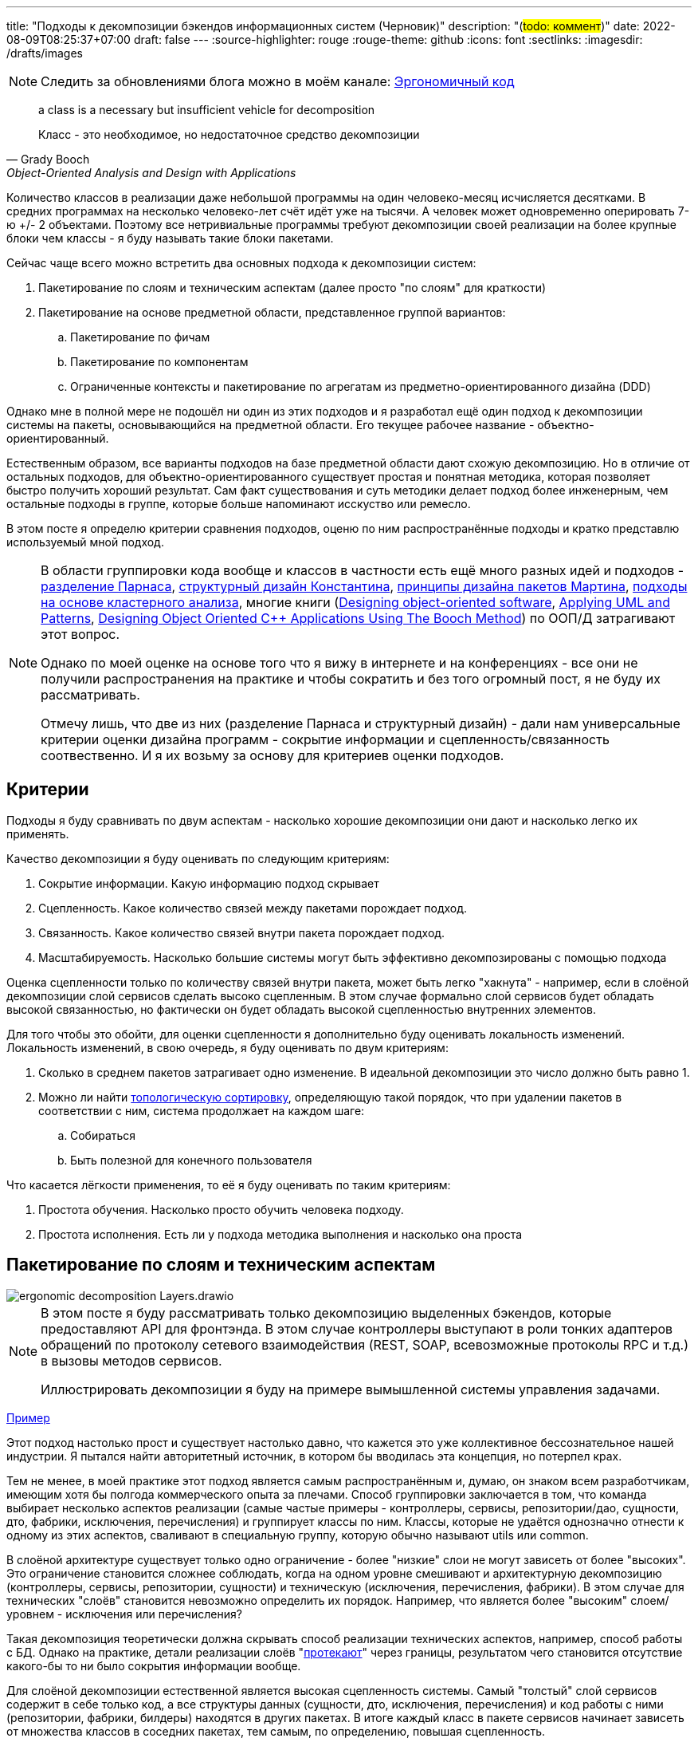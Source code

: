---
title: "Подходы к декомпозиции бэкендов информационных систем (Черновик)"
description: "(#todo: коммент#)"
date: 2022-08-09T08:25:37+07:00
draft: false
---
:source-highlighter: rouge
:rouge-theme: github
:icons: font
:sectlinks:
:imagesdir: /drafts/images

[NOTE]
--
Следить за обновлениями блога можно в моём канале: https://t.me/ergonomic_code[Эргономичный код]
--

[quote, Grady Booch, Object-Oriented Analysis and Design with Applications,role=epigraph]
____
a class is a necessary but insufficient vehicle for decomposition

Класс - это необходимое, но недостаточное средство декомпозиции
____


Количество классов в реализации даже небольшой программы на один человеко-месяц исчисляется десятками.
В средних программах на несколько человеко-лет счёт идёт уже на тысячи.
А человек может одновременно оперировать 7-ю +/- 2 объектами.
Поэтому все нетривиальные программы требуют декомпозиции своей реализации на более крупные блоки чем классы - я буду называть такие блоки пакетами.

Сейчас чаще всего можно встретить два основных подхода к декомпозиции систем:

. Пакетирование по слоям и техническим аспектам (далее просто "по слоям" для краткости)
. Пакетирование на основе предметной области, представленное группой вариантов:
.. Пакетирование по фичам
.. Пакетирование по компонентам
.. Ограниченные контексты и пакетирование по агрегатам из предметно-ориентированного дизайна (DDD)

Однако мне в полной мере не подошёл ни один из этих подходов и я разработал ещё один подход к декомпозиции системы на пакеты, основывающийся на предметной области.
Его текущее рабочее название - объектно-ориентированный.

Естественным образом, все варианты подходов на базе предметной области дают схожую декомпозицию.
Но в отличие от остальных подходов, для объектно-ориентированного существует простая и понятная методика, которая позволяет быстро получить хороший результат.
Сам факт существования и суть методики делает подход более инженерным, чем остальные подходы в группе, которые больше напоминают исскуство или ремесло.

В этом посте я определю критерии сравнения подходов, оценю по ним распространённые подходы и кратко представлю используемый мной подход.

[NOTE]
====
В области группировки кода вообще и классов в частности есть ещё много разных идей и подходов - http://jodypaul.com/SWE/HAL/hal.html[разделение Парнаса], https://www.amazon.com/Structured-Design-Fundamentals-Discipline-Computer/dp/0138544719[структурный дизайн Константина], https://www.youtube.com/watch?v=N7agCpAYp1Q[принципы дизайна пакетов Мартина], https://ieeexplore.ieee.org/document/914968[подходы на основе кластерного анализа], многие книги (https://www.amazon.com/Designing-Object-Oriented-Software-Rebecca-Wirfs-Brock/dp/0136298257[Designing object-oriented software], https://www.amazon.com/Applying-UML-Patterns-Introduction-Object-Oriented/dp/0131489062[Applying UML and Patterns], https://www.amazon.com/Designing-Object-Oriented-Applications-Method/dp/0132038374[Designing Object Oriented C++ Applications Using The Booch Method]) по ООП/Д затрагивают этот вопрос.

Однако по моей оценке на основе того что я вижу в интернете и на конференциях - все они не получили распространения на практике и чтобы сократить и без того огромный пост, я не буду их рассматривать.

Отмечу лишь, что две из них (разделение Парнаса и структурный дизайн) - дали нам универсальные критерии оценки дизайна программ - сокрытие информации и сцепленность/связанность соотвественно.
И я их возьму за основу для критериев оценки подходов.
====

== Критерии

Подходы я буду сравнивать по двум аспектам - насколько хорошие декомпозиции они дают и насколько легко их применять.

Качество декомпозиции я буду оценивать по следующим критериям:

. Сокрытие информации.
  Какую информацию подход скрывает
. Сцепленность.
  Какое количество связей между пакетами порождает подход.
. Связанность.
  Какое количество связей внутри пакета порождает подход.
. Масштабируемость.
  Насколько большие системы могут быть эффективно декомпозированы с помощью подхода

Оценка сцепленности только по количеству связей внутри пакета, может быть легко "хакнута" - например, если в слоёной декомпозиции слой сервисов сделать высоко сцепленным.
В этом случае формально слой сервисов будет обладать высокой связанностью, но фактически он будет обладать высокой сцепленностью внутренних элементов.

Для того чтобы это обойти, для оценки сцепленности я дополнительно буду оценивать локальность изменений.
Локальность изменений, в свою очередь, я буду оценивать по двум критериям:

. Сколько в среднем пакетов затрагивает одно изменение.
  В идеальной декомпозиции это число должно быть равно 1.
. Можно ли найти https://ru.wikipedia.org/wiki/%D0%A2%D0%BE%D0%BF%D0%BE%D0%BB%D0%BE%D0%B3%D0%B8%D1%87%D0%B5%D1%81%D0%BA%D0%B0%D1%8F_%D1%81%D0%BE%D1%80%D1%82%D0%B8%D1%80%D0%BE%D0%B2%D0%BA%D0%B0[топологическую сортировку], определяющую такой порядок, что при удалении пакетов в соответствии с ним, система продолжает на каждом шаге:
.. Собираться
.. Быть полезной для конечного пользователя

Что касается лёгкости применения, то её я буду оценивать по таким критериям:

. Простота обучения.
  Насколько просто обучить человека подходу.
. Простота исполнения.
  Есть ли у подхода методика выполнения и насколько она проста

== Пакетирование по слоям и техническим аспектам

image::ergonomic-decomposition-Layers.drawio.svg[]

[NOTE]
====
В этом посте я буду рассматривать только декомпозицию выделенных бэкендов, которые предоставляют API для фронтэнда.
В этом случае контроллеры выступают в роли тонких адаптеров обращений по протоколу сетевого взаимодействия (REST, SOAP, всевозможные протоколы RPC и т.д.) в вызовы методов сервисов.

Иллюстрировать декомпозиции я буду на примере вымышленной системы управления задачами.
====

https://github.com/ardalis/CleanArchitecture/tree/main/src/Clean.Architecture.Core[Пример]

Этот подход настолько прост и существует настолько давно, что кажется это уже коллективное бессознательное нашей индустрии.
Я пытался найти авторитетный источник, в котором бы вводилась эта концепция, но потерпел крах.

Тем не менее, в моей практике этот подход является самым распространённым и, думаю, он знаком всем разработчикам, имеющим хотя бы полгода коммерческого опыта за плечами.
Способ группировки заключается в том, что команда выбирает несколько аспектов реализации (самые частые примеры - контроллеры, сервисы, репозитории/дао, сущности, дто, фабрики, исключения, перечисления) и группирует классы по ним.
Классы, которые не удаётся однозначно отнести к одному из этих аспектов, сваливают в специальную группу, которую обычно называют utils или common.

В слоёной архитектуре существует только одно ограничение - более "низкие" слои не могут зависеть от более "высоких".
Это ограничение становится сложнее соблюдать, когда на одном уровне смешивают и архитектурную декомпозицию (контроллеры, сервисы, репозитории, сущности) и техническую (исключения, перечисления, фабрики).
В этом случае для технических "слоёв" становится невозможно определить их порядок.
Например, что является более "высоким" слоем/уровнем - исключения или перечисления?

Такая декомпозиция теоретически должна скрывать способ реализации технических аспектов, например, способ работы с БД.
Однако на практике, детали реализации слоёв "link:++{{< ref "posts/22/07/abstraction-wars">}}++[протекают]" через границы, результатом чего становится отсутствие какого-бы то ни было сокрытия информации вообще.

Для слоёной декомпозиции естественной является высокая сцепленность системы.
Самый "толстый" слой сервисов содержит в себе только код, а все структуры данных (сущности, дто, исключения, перечисления) и код работы с ними (репозитории, фабрики, билдеры) находятся в других пакетах.
В итоге каждый класс в пакете сервисов начинает зависеть от множества классов в соседних пакетах, тем самым, по определению, повышая сцепленность.

Кроме того, даже единственное ограничение на зависимости между слоями чаще нарушают, чем соблюдают, ещё больше повышая сцепленность системы за счёт внесения циклов в зависимости.

В итоге декомпозиция по слоям представляет собой сочетание врождённой высокой сцепленности между пакетами и белого пятна в проектировании внутри пакетов.
Эта гремучая смесь приводит к превращению системы в печально известный Big Ball of Mud (большой ком грязи) уже к концу первого года своей жизни.

Если связанность оценивать только по количеству связей внутри пакета, то откровенно плохо реализованная система с десятками зависимостей в каждом сервисе и связным графом сущностей может показаться высоко связанной.
Однако истинная связанность таких систем легко демонстрируется с помощью <<Критерии, дополнительных критериев>>, введённых специально для этого случая.

Большинство нетривиальных изменений таких систем будет затрагивать множество пакетов.
А единственный пакет, который может быть удалён первым без поломки сборки проекта - пакет контроллеров - сразу же сделает всю систему бесполезной для пользователя.
Если рассмотреть слоёную декомпозицию с этих точек зрения, то становится очевидно, что она обладает логической связанностью - чуть лучшей связанностью, чем случайная.

С точки зрения масштабируемости слоёная декомпозиция так же даёт плохие результаты.
Постоянно развиваемая система довольно быстро доходит до 20-30 классов одного типа (то есть в одном пакете) и снова возникает проблема их группировки.

Хорошо, если команда осознано выбрала слоёную декомпозицию, для сокращения времени разработки первой версии.
В этом случае, достигнув пределов масштабирования слоёной архитектуры, команда может провести качественную декомпозицию.

Однако на практике слоёную декомпозицию не выбирают.
Чаще всего это единственный известный и понятный разработчикам способ декомпозиции.
И разработчиков сложно в этом винить, декомпозиции систем действительно нигде не учат - меня самого не учили в университете, и соответствующих курсов я ни разу не видел.
И это не только моё мнение, с ним согласен например и https://ru.wikipedia.org/wiki/%D0%9E%D1%83%D1%81%D1%82%D0%B5%D1%80%D1%85%D0%B0%D1%83%D1%82,_%D0%94%D0%B6%D0%BE%D0%BD[Джон Оустерхаут], автор https://www.amazon.com/Philosophy-Software-Design-John-Ousterhout/dp/1732102201[A Philosophy of Software Design]:

[quote, John Ousterhout,"A Philosophy of Software Design, с. 9"]
____
I have not been able to identify a single class in any university where problem decomposition is a central topic.
We teach for loops and object-oriented programming, but not software design.

У меня до сих пор не получилось найти хотя бы один курс в каком-либо университете, где бы декомпозиция задач была основной темой.
Мы учим циклам и объектно-ориентированному программированию, но не проектированию ПО.
____

Поэтому, как правило, дальнейшая декомпозиция внутри пакетов-слоёв выполняется методом "как бог на душу положит" первым разработчиком, который решил, что "пакет слишком разросся".

Если слоёная декомпозиция даёт столь плохие результаты, как она стала самой распространённой?
Секрет кроется во второй группе критериев оценки методики - простоте обучения и исполнения.

Слоёная декомпозиция не требует практически никакой квалификации и мышления и может быть автоматизирована даже без применения нейронных сетей - просто путём поиска нескольких ключевых подстрок в строке определения класса.

Этим же определяется и простота исполнения - опытный разработчик выполняет слоёную декомпозицию буквально спинным мозгом не затрачивая ни секунды на проектирование.

[NOTE]
====
Хочу отметить, что я не являюсь противником разделения кода на слои как такового - в моих проектах есть и контроллеры, и сервисы, и репозитории.
Более того, во всех моих системах последних семи лет за пользовательский интерфейс, бизнес-логику и хранение данных отвечают разные программы - веб- или мобильное приложение, бэкенд сервер и СУБД соотвественно.
А если бы я делал программу, реализующую все три аспекта, то я бы её в первую очередь разбил по слоям.
Однако для программ, сфокусированных только на одном из этих аспектов, слои работают откровенно плохо.
====

Итоговая оценка пакетирования по слоям:

. Сокрытие информации - плохо
. Сцепленность - плохо
. Связанность - плохо
. Масштабируемость - плохо
. Простота объяснения - очень хорошо
. Простота применения - очень хорошо

== Пакетирование по фичам

image::ergonomic-decomposition-Features.drawio.svg[]

https://github.com/mmpodkanski/computer-shop-back/tree/main/src/main/java/io/github/mmpodkanski/computershop[Пример].

Найти источник идеи пакетирования по слоям у меня тоже не получилось, но этой теме посвящено множество постов:

. http://www.javapractices.com/topic/TopicAction.do?Id=205[Package by feature, not layer]
. https://medium.com/sahibinden-technology/package-by-layer-vs-package-by-feature-7e89cde2ae3a[Package by Layer vs Package by Feature]
. https://dzone.com/articles/how-changing-java-package[How Changing Java Package Names Transformed my System Architecture]
. https://medium.com/expedia-group-tech/package-by-feature-not-by-layer-5ba04a070003[Package by Feature, Not by Layer]
. https://dzone.com/articles/package-by-feature-is-demanded[Package by Feature Is Demanded]
. Продолжать можно очень долго

Хотя ни один из них я не могу назвать ни авторитетным, ни исчерпывающим.

В этом подходе, приложение декомпозируют на пакеты по фичам - для каждой фичи создаётся пакет, и весь код реализующий фичу попадает в этот пакет.
При том каждый пакет имеет явно выделенный публичный интерфейс, а всё остальное скрывается.

Но тут мы сразу упираемся в главный недостаток этого подхода - его сложно объяснить, а исполнить ещё сложнее.

Декомпозиция по фичам только звучит просто (и то не для всех).
Когда же вы сядете и попытаетесь декомпозировать по фичам, у вас тут же возникнет множество вопросов: "А фича это вообще что такое?", "Как мне из требований получить набор фич?", "Судя по примерам, фича - это таблица. Мне что, заводить по пакету на каждую таблицу?", "А что делать с таблицами связками?", "Что делать с функциями, которые затрагивают две и более таблицы - в какой пакет их помещать?", "А что делать с функциями, которые работают не с таблицами, а с REST API?", "А с S3?", "А куда мне положить DSL создания Excel файлов для нескольких фич? В utils?".
Ответы на все эти вопросы придётся искать самостоятельно, потому как все посты ограничиваются поверхностным описанием идеи.

Найти ответы, конечно же, можно - я нашёл и у меня получился объектно-ориентированный подход к пакетированию.
Но мне для этого потребовалось пять лет вялотекущих размышлений, два года активной работы в этом направлении и эксперименты в пяти коммерческих проектах.
Не у всех есть желание и возможность этим заниматься - когда давят сроки, лучше декомпозировать на въевшиеся в подкорку слои.

Но если преодолеть все сложности и не остановиться на полпути, то наградой будет декомпозиция высокого качества по нашим критериям - принципы низкой сцепленности/высокой связанности и сокрытия информации практически во всех постах предлагаются как главенствующие.

С масштабируемостью дела обстоят хуже.
При декомпозиции по фичам, быстро рости будет не количество классов в пакетах, а количество самих пакетов
И если ничего не предпринять, то уже количество пакетов быстро дорастёт до 20-30 штук и проблема декомпозиции системы снова встанет в полный рост.
В постах же эта проблема либо не упоминается вовсе, либо упоминается лишь вскользь
В результате разработчик снова остаётся с ней один на один.
Но благодаря поискам ответов на изначальные вопросы, разработчик хорошо прокачает свой скилл проектирования и в этом случае будет высокий шанс того, что получившаяся декомпозиция окажется высокого качества.

Итоговая оценка пакетирования фичам:

. Сокрытие информации - хорошо
. Сцепленность - хорошо
. Связанность - хорошо
. Масштабируемость - средняя
. Простота объяснения - плохо
. Простота применения - плохо

== Пакетирование по компонентам

image::ergonomic-decomposition-Components.drawio.svg[]

Примеры: https://github.com/techtribesje/techtribesje[[1]], https://github.com/ttulka/blog-code-samples/tree/master/myshop[[2]].

Пакетирование по компонентам - первый подход в нашем списке, для которого есть конкретный http://www.codingthearchitecture.com/2013/04/08/mapping_software_architecture_to_code.html[источник] (так же см. http://www.codingthearchitecture.com/2014/05/29/software_architecture_vs_code.html[1], http://www.codingthearchitecture.com/2014/06/01/an_architecturally_evident_coding_style.html[2], http://www.codingthearchitecture.com/2015/03/08/package_by_component_and_architecturally_aligned_testing.html[3], https://github.com/techtribesje/techtribesje[4], а так же главу 34 "Missing Chapter" из https://www.amazon.com/Clean-Architecture-Craftsmans-Software-Structure/dp/0134494164[Clean Architecture]).

Пакетирование по компонентам очень похоже на пакетирование по фичам, поэтому я не буду на нём подробно останавливаться и лишь обозначу отличия.

Браун дистанцируется от пакетирования по фичам в первую очередь тем, что у него контроллеры вынесены в отдельный пакет.
По его задумке это должно повысить сокрытие информации о реализации сервисов
Однако он это делал для классических контроллеров из MVC, которые собирают модель для представления из нескольких сервисов и для нашего примера с контроллерами API в этом смысла нет.

Зато есть другое отличие - модель данных выделена в собственный пакет.
В тексте это явно не проговорено, но видно из link:{imagesdir}/package-by-component.png[иллюстрации] и https://github.com/techtribesje/techtribesje/tree/master/techtribes-core/src/je/techtribes/domain[кода примера].
И вот это уже, на мой взгляд, проблема, так как из-за этого за границы компонента начинает утекать структура его данных и это создаёт предпосылки для сцепленности через общее окружение.

Уже в процессе редактуры этого поста я наткнулся на твит Брауна:

[quote, Simon Brown, https://twitter.com/simonbrown/status/969112668132073473?s=20&t=w8c5RikLz3zFdS7X4APvNw]
____
Each non-UI component isn’t a “feature”, it’s something else...
like a domain concept or aggregate root (including DB access), integration point to the outside world, technical service, etc.

Каждый "non-UI" компонент не является "фичей", это что-то другое...
как концепт предметной области или корень агрегата (включая доступ к БД), точка интеграции с внешним миром, технический сервис и т.д.
____

Основываясь на этом твите, можно предположить, что понимание Брауна подхода к декомпозиции эволюционировало и теперь пакетирование по компонентам по сути совпадает с пакетированием по объктам.
Но это не точно.

И хотя с описанием пакетирования по компонентам дела обстоят лучше, чем с описанием пакетирования по фичам, чёткой методики выявления компонентов Браун так же не предлагает.
Поэтому итоговая оценка примерно такая же.

Итоговая оценка пакетирования компонентам:

. Сокрытие информации - средне
. Сцепленность - средне
. Связанность - хорошо
. Масштабируемость - средняя
. Простота объяснения - плохо
. Простота применения - плохо

== Ограниченные контексты и пакетирование по агрегатам из предметно-ориентированного дизайна (DDD)

image::ergonomic-decomposition-DDD.drawio.svg[]

Примеры: https://github.com/citerus/dddsample-core[[1]], https://github.com/VaughnVernon/IDDD_Samples[[2]], https://github.com/ddd-by-examples/library[[3]].

DDD - это полноценный подход к проектированию, описанный в одноимённой https://www.amazon.com/Domain-Driven-Design-Tackling-Complexity-Software/dp/0321125215[книге] Эрика Эванса.
Помимо этой книги есть ещё ряд очень хороших книг - https://pragprog.com/titles/swdddf/domain-modeling-made-functional/[Domain Modeling Made Functional], https://www.oreilly.com/library/view/patterns-principles-and/9781118714706/[PPP of DDD], https://www.amazon.com/Implementing-Domain-Driven-Design-Vaughn-Vernon/dp/0321834577[Implementing Domain-Driven Design] суммарно на 2200 страниц, множество менее качественных книг и бессчётное количество постов в интернете.

Суть подхода можно охарактеризовать как то, что исходный код программы должен быть написан на языке предметной области

Мне самому DDD импонирует и в Эргономичном подходе я многое позаимствовал из DDD, в первую очередь - концепцию агрегатов.
Однако, вместо того, чтобы работать по DDD я начал делать Эргономичный подход.
Этому есть две основные причины - тяжеловесность и расплывчатость DDD.

Тяжеловесность DDD проявляется как в обучении, так и в применении.

DDD - это очень большая штука, на изучение которой требуется очень много времени.
Как минимум надо будет прочитать 1000 страниц оригинальной книги и PPP of DDD или Implementing DDD.
И лично мне этого не хватило - я прочитал все 4 книги по два раза (по разу от корки до корки, и ещё по разу разбираясь с отдельными концепциями) - и всё равно оцениваю своё понимание тактических шаблонов как "умеренное", а стратегических как "слабое".

[NOTE]
====
Тут строгий читатель может спросить "Какого фига ты тогда пишешь о том, чего не знаешь?".
Отвечаю.

Во-первых, DDD это такой слон в области проектирования, опусти я которого - другой (а возможно и тот же) строгий читатель спросит, почему я ничего не написал про DDD.

Во-вторых, я критикую DDD за сложность изучения и применения - а в этом, благодаря собственному опыту, я разбираюсь как раз очень хорошо.
====

Тяжеловесность изучения так же усложняет и исполнение - DDD требует включенности (а соотвественно изучения) всей команды и экспертов предметной области.
Опять же мне в своей практике ни разу не удалось продать DDD даже команде, не говоря уж об экспертах предметной области.

Касательно декомпозиции, DDD предусматривает два уровня - ограниченные контексты и агрегаты.
Что это такое?
А вот поди разбери.

[quote, Vaughn Vernon, Implementing DDD]
____
A Bounded Context is an explicit boundary within which a domain model exists.
Inside the boundary all terms and phrases of the Ubiquitous Language have specific meaning, and the model reflects the Language with exactness.

Ограниченный контекст - это явная граница, внутри которой существует модель предметной области.
Внутри этой границы все термины и фразы Вездесущего языка имеют определённое значение и модель точно отражает Язык.
____

Само определение ограниченного контекста является наглядной демонстрацией сложности и расплывчатости подхода.

Как декомпозировать задачу на ограниченные контексты тоже в двух словах не объяснить (мне по крайней мере).

Как вариант - границы контекста определяются языковыми границами.
Осталось выяснить самую малость - где проходят языковые границы.

Ещё вариант - выравнять контексты по организационной структуре компании.
Но что делать, если я занимаюсь продуктовой разработкой или автоматизирую работу одного отдела?

Руководства по декомпозиции ограниченных контекстов на модули DDD так же не предлагает.
В оригинальной книге этому посвящён целый раздел, но я бы описал его как "вода-вода, не используйте слои, вода-вода".
Если не слои, то что?
Ответа нет.
В первой книге.

Зато есть в Implementing DDD.
[quote, , Implementing DDD]
____
Typically you’ll have one Module for one or a few Aggregates (10) that are cohesive, if only by reference.

Обычно у вас будет по модулю для одного или нескольких агрегатов, которые связаны хотя бы по ссылке.
____

В целом ответ хорош и в объектно-ориентированной декомпозиции, агрегаты действительно будут играть одну из ключевых ролей.
Но он порождает три новых вопроса - что такое агрегат, как декомпозировать модель на агрегаты и как декомпозировать систему в которой больше интеграций, чем собственного состояния?
Мне чтобы найти и уложить в голове ответы на первые два вопроса пришлось проштудировать на несколько раз все книжки по DDD и потом написать link:++{{< ref "posts/22/04/220401-aggregates">}}++[пост] об этом.
А ответа на третий вопрос просто нет.

Тем не менее, я пологаю, если преодолеть все сложности - "продать" подход команде и экспертам, обучить всех, изучить язык экспертов и найти в нём границы - то результирующая декомпозиция на ограниченные контексты и пакеты будет обладать высоким качеством.
В частности, я считаю что в силу своего фокуса на предметной области и экспертах, DDD может дать декомпозицию с наибольшей связанностью среди всех подходов.
А агрегаты и полнокровные сущности помогут существенно снизить сцепленность системы и повысить степень сокрытия информации.

Наконец, ограниченные контексты и возможность помещения нескольких агрегатов в один пакет дают хорошую масштабируемость декомпозиции "из коробки".

Итоговая оценка пакетирования по ограниченным контекстам и агрегатам:

. Сокрытие информации - хорошо
. Сцепленность - хорошо
. Связанность - очень хорошо
. Масштабируемость - хорошо
. Простота объяснения - плохо
. Простота применения - очень плохо

---

Итак, мы пришли к выводу, что все распространённые подходы обладают существенными недостатками.
Пакетирование по слоям даёт откровенно низкокачественную декомпозицию.
Пакетирование по фичам и компонентам является скорее абстрактной идеей, которая требует значительных усилий по доработке для возможности эффективного применения на практике.
DDD очень тяжеловесен и сложен в изучении и применении.

Существует ли серебрянная пуля, которая позволит нам быстро и без больших усилий выполнять качественную декомпозицию систем?
Я утверждаю, что да и что она всегда была у нас под носом.
И имя ей - объектно-ориентированная декомпозиция

== Пакетирование по объектам ака объектно-ориентированная декомпозиция

image::ergonomic-decomposition-OO.drawio.svg[]

[NOTE]
====
"Объектно-ориентированная декомпозиция" - это рабочее название, и я не уверен, что сохраню его.
Проблема этого названия в том, что сейчас термин "объектно-ориентированный" дефакто стал обозначать "использующий классы" (хотя http://lists.squeakfoundation.org/pipermail/squeak-dev/1998-October/017019.html[это совсем не то, что имел ввиду Кей] вводя его), а у меня речь идёт про более крупные структуры, которые в коде можно с тем же успехом и на чисто функциональном языке реализовать.
====

Как очевидно из названия, этот подход предполагает раскладку по пакетам разных объектов.
Тут может возникнуть вопрос - "Мне что, заводить по пакету на класс?".

Ответ - конечно же нет.
В данном контексте под объектом я понимаю не экземпляр класса, а более крупную структуру, которая может быть реализованна группой классов (группой экземпляров классов, если быть точнее).
Эту структуру я называю объектом, потому что она обладает всеми присущими ему характеристиками - состоянием, которое она абстрагирует и инкапсулирует за высокоуровневым поведением.
Идентичность тоже можно перенести на уровень пакетов, но на практике это требуется редко, поэтому я не стану на ней останавливаться.

Идея объектов-пакетов принадлежит не мне - я её подглядел в https://www.amazon.com/Object-Oriented-Software-Engineering-Approach/dp/0201544350[Object-Oriented Software Engineering] Ивара Якобсона (одного из авторов UML).
В этой книге Якобсон оперирует тремя видами объектов - объекты анализа, объекты дизайна и объекты (модули) языка программирования.

И здесь я говорю об объектах дизайна, которые Якобсон описывает следующим образом:
[quote, Ivar Jacobson, Object-Oriented Software Engineering]
____
The design model will be composed of blocks which are the design objects.
These will make up the actual structure of the design model and show how the system is designed.
These blocks will later be implemented in the source code.

The blocks will abstract the actual implementation.
The implementation of the blocks may be one specific class in code, that is, one block is implemented by one class.
However, often, a block is implemented by several different classes.
The blocks are therefore a way of abstracting the source code.

Проектная модель будет состоять из блоков, которые являются объектами дизайна.
Они будут составлять фактическую структуру проектной модели и покажут как спроектирована система.
Позже эти блоки будут реализованы в исходном коде.

Эти блоки абстрагируют фактическую реализацию.
Реализацией блоков может быть один определённый класс в коде, то есть один блок реализуется одним классом.
Однако зачастую блоки реализуются несколькими разными классами.
Таким образом блоки являются способом абстракции исходного кода.
____

Общая концепция ОО-подхода очень проста.
Есть операции - атомарные единицы поведения, которые могут быть вызванны извне (пользователем через UI или внешней системой через [REST] API).
Есть ресурсы, которые обеспечивают операции (в первую очередь коллекции в хранилищах данных, но это могут быть и файлы, и внешние системы, и внешние устройства).
Операции и обеспечивающие их ресурсы надо так поделить на объекты дизайна, чтобы каждый ресурс обеспечивал операции только одного объекта.
Наконец, ресурсы надо инкапсулировать в объектах дизайна - исключить возможность обращения к ресурсу напрямую снаружи объекта.

Интерфейс объекта дизайна может быть дополнен операциями, необходимым другим объектам.
Но в общем случае для взаимодействия объектов лучше использовать асинхронный обмен сообщениями и событиями через посредника (очередь).

Кратко методика проектирования объектов дизайна (ака декомпозиции на пакеты) состоит из трёх основных шагов:

. Определить операции системы и ресурсы необходимые для их выполнения
. Сгруппировать их таким образом, чтобы с ресурсами каждой группы взаимодействовали только операции этой группы.
  Эти группы фактически определяют интерфейс и состояние объектов дизайна.
.. Для защиты ресурсов, у каждого объекта дизайна выделяется набор классов, определяющих его интерфейс (обычно это класс сервиса и DTO), а всё остальное (сущности, репозитории, клиенты внешних систем, другие вспомогательные классы) делаются закрытыми (package private в Java, https://dev.to/0xkkocel/improving-kotlin-s-internal-with-archunit-4b3g[internal + ArchUnit правило] в Kotlin).
.. Часто оказывается так, что не получается однозначно отнести ресурс к одной группе.
  В этом случае надо отнести ресурс к той группе (А), с операциями которой он более сцеплен.
  А операциям из других групп предоставить доступ к ресурсу посредством дополнительной операции в группе А.
. Нормализовать количество и размер объектов:
.. Если количество объектов получилось "слишком большим" (~10 и более) - сгруппировать связанные между собой объекты (объекты, которые используют операции друг друга).
   Если таких нет, то стоит рассмотреть декомпозицию уже самой системы на несколько независимых на основании "здравого смысла" или более технических аспектов (по разработчикам, эксплуатационным требованиям, частоте релизов и т.п.).
.. Если в одном объекте количество операций или ресурсов получилось слишком большим (~10 и ~3 и более соответственно), то надо рассмотреть возможность разбить этот объект на несколько взаимодействующих через обмен сообщениями.
   Если такой возможности нет, то стоит хотя бы ресурсы выделить во внутренние объекты (подпакеты)

Первый шаг я описал в link:++{{< ref "posts/22/06/220611-true-story-project">}}++["посте с описанием построения диаграммы проекта True Story Project"].

[NOTE]
====
Пример, рассмотренный в этом посте, хорошо демонстрирует работу с внешними системами, но в силу специфики примера обходит стороной вопрос декомпозиции на ресурсы собственного состояния системы.
Общая идея работы с внутренним состоянием заключается в том, чтобы декомпозировать его на агрегаты DDD.
Сейчас у меня есть только link:++{{< ref "posts/22/04/220401-aggregates#_методика_декомпозиции_модели_информации_на_агрегаты">}}++[общее описание] методики декомпозиции на агрегаты, но пост с примером проектирования системы с развесистым собственным состоянием есть у меня в планах.
====

Второй и третий же шаги я опишу в следующем посте, для которого данный является прелюдией с обоснованием необходимости создания объектно-ориентированного подхода.

Эта методика относительно простая и механистическая, но даёт на удивление хорошие результаты.

Очевидно, что полученная декомпозиция обладает высокой степенью сокрытия информации - детали реализации (ресурсы) операций системы скрываются внутри объектов дизайна.
Так же это, совместно с рекомендацией по организации взаимодействия между объектами посредством обмена сообщениями, помогает и сцепленность свести к минимуму.

Вместе с низкой сцепленностью рука об руку идёт и высокая связанность (количество зависимостей внутри пакета), которая подтверждается локальностью изменений в проектах декомпозированных таким образом.

Наконец, масштабирование так же учтено и встроено в саму методики.

С критериями оценки самой методики тоже всё хорошо.
Объяснить её, конечно, сложнее, чем слоёную декомпозицию, но намного проще чем остальные методики из группы декомпозиций на основе предметной области.
То же касается и применения - проектирование объектов требует больше усилий, чем полное отсутствие усилий в случае слоёв, но эти усилия пренебрежимо малы на фоне остальных методик, оперирующих расплывчатыми понятиями фичи, компонента и языка предметной области.

Итоговая оценка пакетирования по объектам:

. Сокрытие информации - очень хорошо
. Сцепленность - хорошо
. Связанность - хорошо
. Масштабируемость - хорошо
. Простота объяснения - средне
. Простота применения - средне

== Заключение

Все распространённые методики группировки классов по пакетам обладают существенными недостатками.
Группировка по слоям даёт откровенно плохие результаты.
Группировку по фичам и компонентам не понятно как выполнять и непонятно где этому научиться.
Группировку по ограниченным контекстам и агрегатам сложно изучить, а потом выполнить.

Для того чтобы решить эти проблемы я разработал методику объектно-ориентированной декомпозиции системы на пакеты.
Она проще в изучении и применении группировок по фичам, компонентам и ограниченным контекстам/агрегатам, но даёт результаты такого же качества.

В следующем посте я вернусь к link:++{{< ref "posts/22/06/220611-true-story-project">}}++[серии постов] о диаграмме эффектов и подробно рассмотрю процесс выполнения объектно-ориентированной декомпозиции на конкретном примере.
